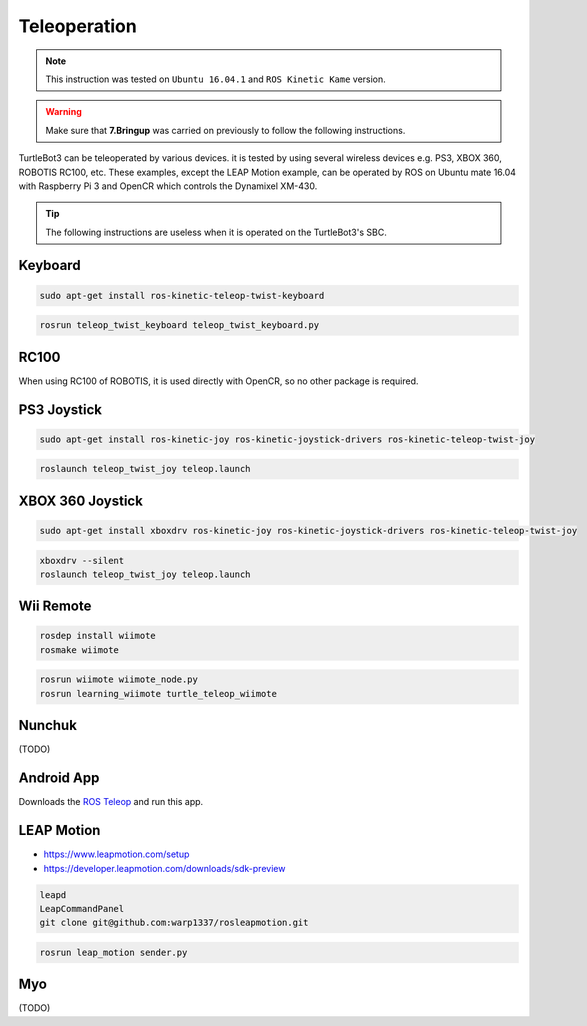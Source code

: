 Teleoperation
=============

.. NOTE:: This instruction was tested on ``Ubuntu 16.04.1`` and ``ROS Kinetic Kame`` version.

.. WARNING:: Make sure that **7.Bringup** was carried on previously to follow the following instructions.

TurtleBot3 can be teleoperated by various devices. it is tested by using several wireless devices e.g. PS3, XBOX 360, ROBOTIS RC100, etc. These examples, except the LEAP Motion example, can be operated by ROS on Ubuntu mate 16.04 with Raspberry Pi 3 and OpenCR which controls the Dynamixel XM-430.

.. raw:: html

  <iframe width="640" height="360" src="https://www.youtube.com/embed/Z4s18hlazb4" frameborder="0" allowfullscreen></iframe>

.. TIP:: The following instructions are useless when it is operated on the TurtleBot3's SBC.

Keyboard
--------

.. code-block:: bash

  sudo apt-get install ros-kinetic-teleop-twist-keyboard

.. code-block:: bash

  rosrun teleop_twist_keyboard teleop_twist_keyboard.py

RC100
-----

When using RC100 of ROBOTIS, it is used directly with OpenCR, so no other package is required.

PS3 Joystick
------------

.. code-block:: bash

  sudo apt-get install ros-kinetic-joy ros-kinetic-joystick-drivers ros-kinetic-teleop-twist-joy

.. code-block:: bash

  roslaunch teleop_twist_joy teleop.launch

XBOX 360 Joystick
-----------------

.. code-block:: bash

  sudo apt-get install xboxdrv ros-kinetic-joy ros-kinetic-joystick-drivers ros-kinetic-teleop-twist-joy

.. code-block:: bash

  xboxdrv --silent
  roslaunch teleop_twist_joy teleop.launch

Wii Remote
----------

.. code-block:: bash

  rosdep install wiimote
  rosmake wiimote

.. code-block:: bash

  rosrun wiimote wiimote_node.py
  rosrun learning_wiimote turtle_teleop_wiimote

Nunchuk
-------

(TODO)

Android App
-----------

Downloads the `ROS Teleop`_ and run this app.


LEAP Motion
-----------

- https://www.leapmotion.com/setup
- https://developer.leapmotion.com/downloads/sdk-preview

.. code-block:: bash

  leapd
  LeapCommandPanel
  git clone git@github.com:warp1337/rosleapmotion.git

.. code-block:: bash

  rosrun leap_motion sender.py

Myo
---

(TODO)

.. _ROS Teleop: https://play.google.com/store/apps/details?id=com.github.rosjava.android_apps.teleop.indigo
